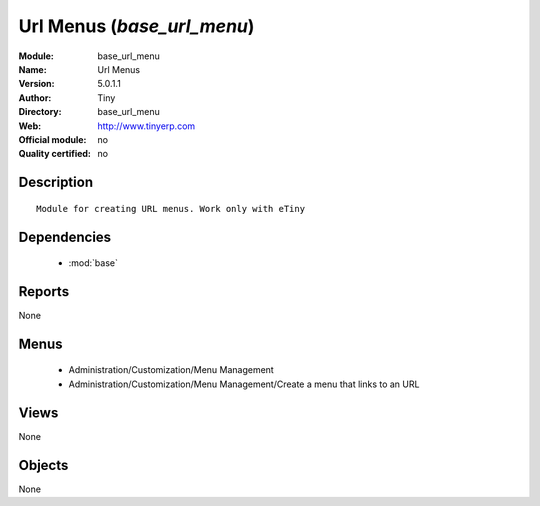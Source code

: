 
.. module:: base_url_menu
    :synopsis: Url Menus 
    :noindex:
.. 

.. raw:: html

    <link rel="stylesheet" href="../_static/hide_objects_in_sidebar.css" type="text/css" />

Url Menus (*base_url_menu*)
===========================
:Module: base_url_menu
:Name: Url Menus
:Version: 5.0.1.1
:Author: Tiny
:Directory: base_url_menu
:Web: http://www.tinyerp.com
:Official module: no
:Quality certified: no

Description
-----------

::

  Module for creating URL menus. Work only with eTiny

Dependencies
------------

 * :mod:`base`

Reports
-------

None


Menus
-------

 * Administration/Customization/Menu Management
 * Administration/Customization/Menu Management/Create a menu that links to an URL

Views
-----


None



Objects
-------

None
